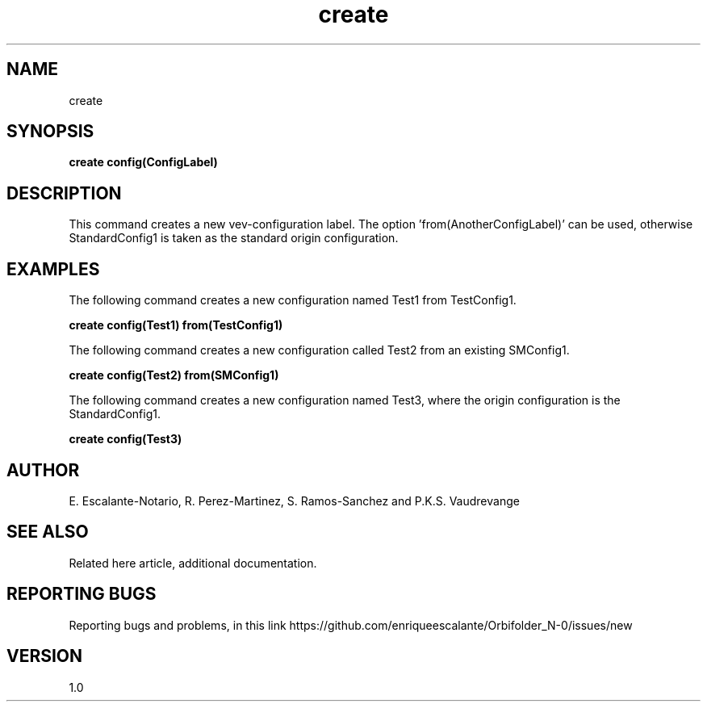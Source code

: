 .TH "create" 1 "February 1, 2024" "Escalante, Perez, Ramos and Vaudrevange"
.SH NAME
create

.SH SYNOPSIS
.B create config(ConfigLabel) 

.SH DESCRIPTION
This command creates a new vev-configuration label. The option 'from(AnotherConfigLabel)' can be used, otherwise StandardConfig1 is taken as the standard origin configuration. 
 

.SH EXAMPLES
The following command creates a new configuration named Test1 from TestConfig1.

.B create config(Test1) from(TestConfig1)

The following command creates a new configuration called Test2 from an existing SMConfig1.

.B create config(Test2) from(SMConfig1)

The following command creates a new configuration named Test3, where the origin configuration is the StandardConfig1.

.B create config(Test3)


.SH AUTHOR
E. Escalante-Notario, R. Perez-Martinez, S. Ramos-Sanchez and P.K.S. Vaudrevange

.SH SEE ALSO
Related here article, additional documentation.

.SH REPORTING BUGS
Reporting bugs and problems, in this link https://github.com/enriqueescalante/Orbifolder_N-0/issues/new

.SH VERSION
1.0


